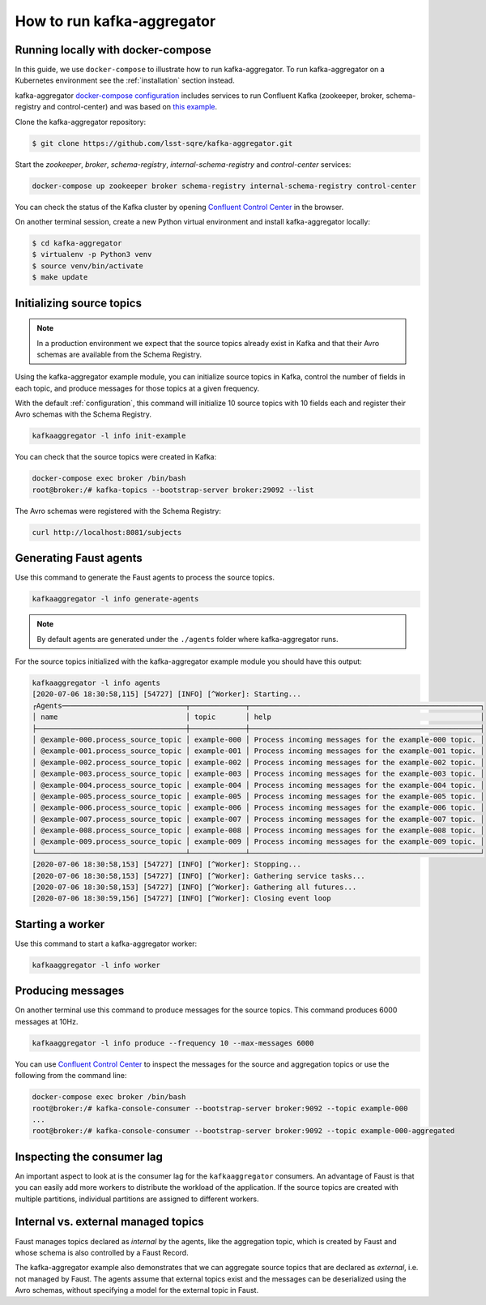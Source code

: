 ###########################
How to run kafka-aggregator
###########################


Running locally with docker-compose
===================================

In this guide, we use ``docker-compose`` to illustrate how to run kafka-aggregator. To run kafka-aggregator on a Kubernetes environment see the :ref:`installation` section instead.

kafka-aggregator `docker-compose configuration`_ includes services to run Confluent Kafka (zookeeper, broker, schema-registry and control-center) and was based on `this example`_.

.. _docker-compose configuration: https://github.com/lsst-sqre/kafka-aggregator/blob/master/docker-compose.yaml
.. _this example: https://github.com/confluentinc/examples/blob/5.3.2-post/cp-all-in-one/docker-compose.yml

Clone the kafka-aggregator repository:

.. code-block:: bash

  $ git clone https://github.com/lsst-sqre/kafka-aggregator.git

Start the `zookeeper`, `broker`, `schema-registry`, `internal-schema-registry` and `control-center` services:

.. code-block:: bash

  docker-compose up zookeeper broker schema-registry internal-schema-registry control-center

You can check the status of the Kafka cluster by opening `Confluent Control Center <http://localhost:9021>`_ in the browser.

On another terminal session, create a new Python virtual environment and install kafka-aggregator locally:

.. code-block:: bash

  $ cd kafka-aggregator
  $ virtualenv -p Python3 venv
  $ source venv/bin/activate
  $ make update


Initializing source topics
==========================

.. note::
  In a production environment we expect that the source topics already exist in Kafka and that their Avro schemas are available from the Schema Registry.


Using the kafka-aggregator example module, you can initialize source topics in Kafka, control the number of fields in each topic, and produce messages for those topics at a given frequency.

With the default :ref:`configuration`, this command will initialize 10 source topics with 10 fields each and register their Avro schemas with the Schema Registry.

.. code-block:: bash

  kafkaaggregator -l info init-example

You can check that the source topics were created in Kafka:

.. code-block:: bash

  docker-compose exec broker /bin/bash
  root@broker:/# kafka-topics --bootstrap-server broker:29092 --list


The Avro schemas were registered with the Schema Registry:

.. code-block:: bash

    curl http://localhost:8081/subjects


Generating Faust agents
=======================

Use this command to generate the Faust agents to process the source topics.

.. code-block:: bash

  kafkaaggregator -l info generate-agents

.. note::

  By default agents are generated under the ``./agents`` folder where kafka-aggregator runs.

For the source topics initialized with the kafka-aggregator example module you should have this output:

.. code-block:: bash

  kafkaaggregator -l info agents
  [2020-07-06 18:30:58,115] [54727] [INFO] [^Worker]: Starting...
  ┌Agents─────────────────────────────┬─────────────┬──────────────────────────────────────────────────────┐
  │ name                              │ topic       │ help                                                 │
  ├───────────────────────────────────┼─────────────┼──────────────────────────────────────────────────────┤
  │ @example-000.process_source_topic │ example-000 │ Process incoming messages for the example-000 topic. │
  │ @example-001.process_source_topic │ example-001 │ Process incoming messages for the example-001 topic. │
  │ @example-002.process_source_topic │ example-002 │ Process incoming messages for the example-002 topic. │
  │ @example-003.process_source_topic │ example-003 │ Process incoming messages for the example-003 topic. │
  │ @example-004.process_source_topic │ example-004 │ Process incoming messages for the example-004 topic. │
  │ @example-005.process_source_topic │ example-005 │ Process incoming messages for the example-005 topic. │
  │ @example-006.process_source_topic │ example-006 │ Process incoming messages for the example-006 topic. │
  │ @example-007.process_source_topic │ example-007 │ Process incoming messages for the example-007 topic. │
  │ @example-008.process_source_topic │ example-008 │ Process incoming messages for the example-008 topic. │
  │ @example-009.process_source_topic │ example-009 │ Process incoming messages for the example-009 topic. │
  └───────────────────────────────────┴─────────────┴──────────────────────────────────────────────────────┘
  [2020-07-06 18:30:58,153] [54727] [INFO] [^Worker]: Stopping...
  [2020-07-06 18:30:58,153] [54727] [INFO] [^Worker]: Gathering service tasks...
  [2020-07-06 18:30:58,153] [54727] [INFO] [^Worker]: Gathering all futures...
  [2020-07-06 18:30:59,156] [54727] [INFO] [^Worker]: Closing event loop


Starting a worker
=================

Use this command to start a kafka-aggregator worker:

.. code-block:: bash

  kafkaaggregator -l info worker


Producing messages
==================

On another terminal use this command to produce messages for the source topics. This command produces 6000 messages at 10Hz.

.. code-block:: bash

  kafkaaggregator -l info produce --frequency 10 --max-messages 6000

You can use `Confluent Control Center <http://localhost:9021>`_ to inspect the messages for the source and aggregation topics or use the following from the command line:

.. code-block:: bash

  docker-compose exec broker /bin/bash
  root@broker:/# kafka-console-consumer --bootstrap-server broker:9092 --topic example-000
  ...
  root@broker:/# kafka-console-consumer --bootstrap-server broker:9092 --topic example-000-aggregated


Inspecting the consumer lag
===========================

An important aspect to look at is the consumer lag for the ``kafkaaggregator`` consumers. An advantage of Faust is that you can easily add more workers to distribute the workload of the application. If the source topics are created with multiple partitions, individual partitions are assigned to different workers.


Internal vs. external managed topics
====================================

Faust manages topics declared as `internal` by the agents, like the aggregation topic, which is created by Faust and whose schema is also controlled by a Faust Record.

The kafka-aggregator example also demonstrates that we can aggregate source topics that are declared as `external`, i.e. not managed by Faust.  The agents assume that external topics exist and the messages can be deserialized using the Avro schemas, without specifying a model for the external topic in Faust.
